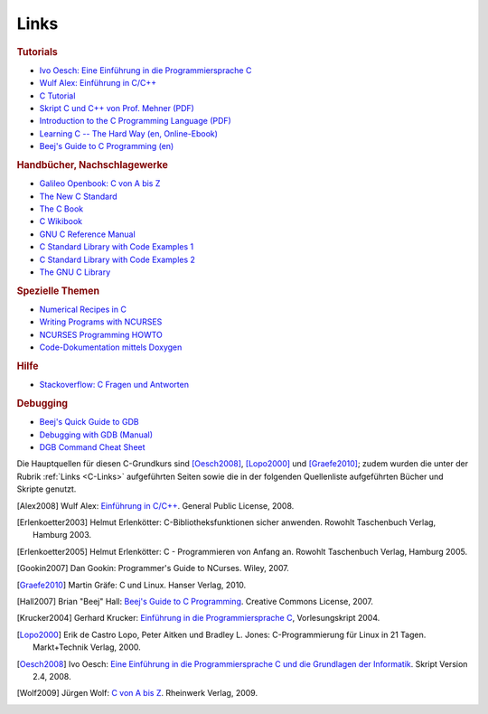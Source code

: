 
.. _C-Links:

Links
=====

.. rubric:: Tutorials

* `Ivo Oesch: Eine Einführung in die Programmiersprache C
  <https://www.c-plusplus.net/tuts/c/c_Informatik_und_C_Skript_Release_2_4_IOE.pdf>`_

* `Wulf Alex: Einführung in C/C++ <http://www.alex-weingarten.de/skripten/ccplus9.pdf>`_

* `C Tutorial <http://www.c-howto.de/tutorial.html>`_

* `Skript C und C++ von Prof. Mehner (PDF)
  <http://www4.fh-swf.de/de/home/ueber_uns/standorte/is/fb_in/doz_in/profs_in/mehner/downloads_65/programmierungmitc12/index.php>`_

* `Introduction to the C Programming Language (PDF)
  <http://www-personal.acfr.usyd.edu.au/tbailey/ctext/ctext.pdf>`_

* `Learning C -- The Hard Way (en, Online-Ebook) <http://c.learncodethehardway.org/book/>`_

* `Beej's Guide to C Programming (en) <http://beej.us/guide/bgc/>`_

.. rubric:: Handbücher, Nachschlagewerke

* `Galileo Openbook: C von A bis Z <http://openbook.rheinwerk-verlag.de/c_von_a_bis_z/>`_

* `The New C Standard <http://www.knosof.co.uk/cbook/cbook.html>`_

* `The C Book <http://publications.gbdirect.co.uk/c_book/>`_

* `C Wikibook <https://de.wikibooks.org/wiki/C-Programmierung>`_

* `GNU C Reference Manual <https://www.gnu.org/software/gnu-c-manual/gnu-c-manual.html>`_

* `C Standard Library with Code Examples 1 <http://www.cplusplus.com/reference/clibrary/>`_

* `C Standard Library with Code Examples 2 <http://code-reference.com/c>`_

* `The GNU C Library <http://www.linuxselfhelp.com/gnu/glibc/html_chapter/libc_toc.html>`_

.. * `Arduino Library with Code Examples <http://code-reference.com/arduino>`

.. rubric:: Spezielle Themen

* `Numerical Recipes in C <http://e-maxx.ru/bookz/files/numerical_recipes.pdf>`_

* `Writing Programs with NCURSES <http://frank.harvard.edu/~coldwell/ncurses/ncurses-intro.html>`_

* `NCURSES Programming HOWTO <http://www.tldp.org/HOWTO/NCURSES-Programming-HOWTO/index.html>`_

* `Code-Dokumentation mittels Doxygen <http://www2.informatik.hu-berlin.de/swt/projekt98/werkzeuge/doxygen/Doxygen.html>`_

..  * `Beispieldateien: Dokumentieren mit doxygen <http://www.macht-publik.de/ccpp/bsp-doxygen.html>`_


.. rubric:: Hilfe

* `Stackoverflow: C Fragen und Antworten <https://stackoverflow.com/questions/tagged/c>`_

.. rubric:: Debugging

* `Beej's Quick Guide to GDB <http://beej.us/guide/bggdb/>`_

* `Debugging with GDB (Manual) <http://sourceware.org/gdb/current/onlinedocs/gdb/>`_

* `DGB Command Cheat Sheet <http://www.yolinux.com/TUTORIALS/GDB-Commands.html>`_

.. * `Peter Salzman: Using GNU's GDB Debugger <http://www.dirac.org/linux/gdb/>`_

.. raw:: html

    <h2>Quellen<a class="headerlink" href="#quellen" title="Permalink zu dieser Überschrift"></a></h2>

.. only:: latex

    .. rubric:: Quellen
    
Die Hauptquellen für diesen C-Grundkurs sind [Oesch2008]_, [Lopo2000]_ und
[Graefe2010]_; zudem wurden die unter der Rubrik :ref:`Links <C-Links>`
aufgeführten Seiten sowie die in der folgenden Quellenliste aufgeführten Bücher
und Skripte genutzt.


.. raw:: html

    <hr />
    

.. only:: html

    .. rubric:: Quellen-Liste:

.. [Alex2008] Wulf Alex: `Einführung in C/C++
    <http://www.alex-weingarten.de/skripten/ccplus9.pdf>`_.
    General Public License, 2008.

.. [Erlenkoetter2003] Helmut Erlenkötter: C-Bibliotheksfunktionen sicher
    anwenden. Rowohlt Taschenbuch Verlag, Hamburg 2003.

.. [Erlenkoetter2005] Helmut Erlenkötter: C - Programmieren von Anfang an.
    Rowohlt Taschenbuch Verlag, Hamburg 2005.

.. [Gookin2007] Dan Gookin: Programmer's Guide to NCurses. Wiley, 2007.

.. [Graefe2010] Martin Gräfe: C und Linux. Hanser Verlag, 2010.

.. [Hall2007] Brian "Beej" Hall: `Beej's Guide to C Programming
    <http://beej.us/guide/bgc/>`_. Creative Commons License, 2007.

.. [Krucker2004] Gerhard Krucker: `Einführung in die Programmiersprache C
    <http://www.krucker.ch/Skripten-Uebungen/Inf1/C_Kurs(11-11-2003).pdf>`_,
    Vorlesungskript 2004.

.. [Lopo2000] Erik de Castro Lopo, Peter Aitken und Bradley L. Jones:
    C-Programmierung für Linux in 21 Tagen. Markt+Technik Verlag, 2000.

.. [Oesch2008] Ivo Oesch: `Eine Einführung in die Programmiersprache C und die
    Grundlagen der Informatik
    <https://www.c-plusplus.net/tuts/c/c_Informatik_und_C_Skript_Release_2_4_IOE.pdf>`_.
    Skript Version 2.4, 2008. 

.. [Wolf2009] Jürgen Wolf: `C von A bis Z
    <http://openbook.rheinwerk-verlag.de/c_von_a_bis_z/>`_. Rheinwerk Verlag, 2009.



